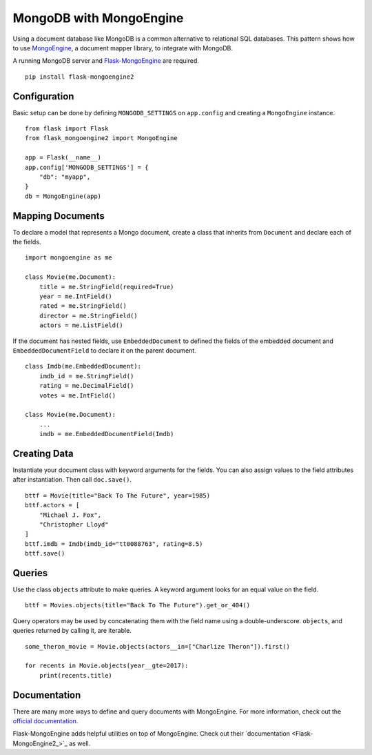 MongoDB with MongoEngine
========================

Using a document database like MongoDB is a common alternative to
relational SQL databases. This pattern shows how to use
`MongoEngine`_, a document mapper library, to integrate with MongoDB.

A running MongoDB server and `Flask-MongoEngine`_ are required. ::

    pip install flask-mongoengine2

.. _MongoEngine: http://mongoengine.org
.. _Flask-MongoEngine: https://flask-mongoengine.readthedocs.io


Configuration
-------------

Basic setup can be done by defining ``MONGODB_SETTINGS`` on
``app.config`` and creating a ``MongoEngine`` instance. ::

    from flask import Flask
    from flask_mongoengine2 import MongoEngine

    app = Flask(__name__)
    app.config['MONGODB_SETTINGS'] = {
        "db": "myapp",
    }
    db = MongoEngine(app)


Mapping Documents
-----------------

To declare a model that represents a Mongo document, create a class that
inherits from ``Document`` and declare each of the fields. ::

    import mongoengine as me

    class Movie(me.Document):
        title = me.StringField(required=True)
        year = me.IntField()
        rated = me.StringField()
        director = me.StringField()
        actors = me.ListField()

If the document has nested fields, use ``EmbeddedDocument`` to
defined the fields of the embedded document and
``EmbeddedDocumentField`` to declare it on the parent document. ::

    class Imdb(me.EmbeddedDocument):
        imdb_id = me.StringField()
        rating = me.DecimalField()
        votes = me.IntField()

    class Movie(me.Document):
        ...
        imdb = me.EmbeddedDocumentField(Imdb)


Creating Data
-------------

Instantiate your document class with keyword arguments for the fields.
You can also assign values to the field attributes after instantiation.
Then call ``doc.save()``. ::

    bttf = Movie(title="Back To The Future", year=1985)
    bttf.actors = [
        "Michael J. Fox",
        "Christopher Lloyd"
    ]
    bttf.imdb = Imdb(imdb_id="tt0088763", rating=8.5)
    bttf.save()


Queries
-------

Use the class ``objects`` attribute to make queries. A keyword argument
looks for an equal value on the field. ::

    bttf = Movies.objects(title="Back To The Future").get_or_404()

Query operators may be used by concatenating them with the field name
using a double-underscore. ``objects``, and queries returned by
calling it, are iterable. ::

    some_theron_movie = Movie.objects(actors__in=["Charlize Theron"]).first()

    for recents in Movie.objects(year__gte=2017):
        print(recents.title)


Documentation
-------------

There are many more ways to define and query documents with MongoEngine.
For more information, check out the `official documentation
<MongoEngine_>`_.

Flask-MongoEngine adds helpful utilities on top of MongoEngine. Check
out their `documentation <Flask-MongoEngine2_>`_ as well.
